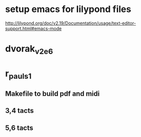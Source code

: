 * setup emacs for lilypond files

http://lilypond.org/doc/v2.19/Documentation/usage/text-editor-support.html#emacs-mode

* dvorak_v2_e6

* r_pauls_1

** Makefile to build pdf and midi

** 3,4 tacts

** 5,6 tacts

